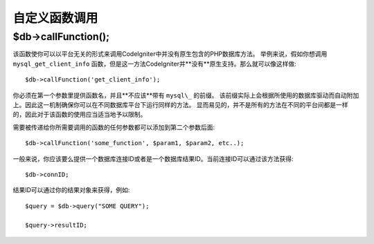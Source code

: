 #####################
自定义函数调用
#####################

$db->callFunction();
============================

该函数使你可以以平台无关的形式来调用CodeIgniter中并没有原生包含的PHP数据库方法。
举例来说，假如你想调用 ``mysql_get_client_info``  函数，但是这一方法CodeIgniter并**没有**原生支持。那么就可以像这样做::


	$db->callFunction('get_client_info');

你必须在第一个参数里提供函数名，并且**不应该**带有 ``mysql\_`` 的前缀。
该前缀实际上会根据所使用的数据库驱动而自动附加上。因此这一机制确保你可以在不同数据库平台下运行同样的方法。
显而易见的，并不是所有的方法在不同的平台间都是一样的，因此对于该函数的使用应当适当地予以限制。

需要被传递给你所需要调用的函数的任何参数都可以添加到第二个参数后面::

	$db->callFunction('some_function', $param1, $param2, etc..);

一般来说，你应该要么提供一个数据库连接ID或者是一个数据库结果ID。当前连接ID可以通过该方法获得::

	$db->connID;

结果ID可以通过你的结果对象来获得，例如::

	$query = $db->query("SOME QUERY");

	$query->resultID;